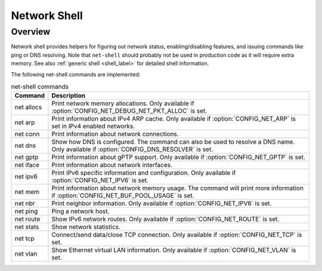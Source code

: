 .. _net_shell:

Network Shell
#############

Overview
********

Network shell provides helpers for figuring out network status,
enabling/disabling features, and issuing commands like ping or DNS resolving.
Note that ``net-shell`` should probably not be used in production code
as it will require extra memory. See also :ref:`generic shell <shell_label>`
for detailed shell information.

The following net-shell commands are implemented:

.. csv-table:: net-shell commands
   :header: "Command", "Description"
   :widths: auto

   "net allocs", "Print network memory allocations. Only available if
   :option:`CONFIG_NET_DEBUG_NET_PKT_ALLOC` is set."
   "net arp", "Print information about IPv4 ARP cache. Only available if
   :option:`CONFIG_NET_ARP` is set in IPv4 enabled networks."
   "net conn", "Print information about network connections."
   "net dns", "Show how DNS is configured. The command can also be used to
   resolve a DNS name. Only available if :option:`CONFIG_DNS_RESOLVER` is set."
   "net gptp", "Print information about gPTP support. Only available if
   :option:`CONFIG_NET_GPTP` is set."
   "net iface", "Print information about network interfaces."
   "net ipv6", "Print IPv6 specific information and configuration.
   Only available if :option:`CONFIG_NET_IPV6` is set."
   "net mem", "Print information about network memory usage. The command will
   print more information if :option:`CONFIG_NET_BUF_POOL_USAGE` is set."
   "net nbr", "Print neighbor information. Only available if
   :option:`CONFIG_NET_IPV6` is set."
   "net ping", "Ping a network host."
   "net route", "Show IPv6 network routes. Only available if
   :option:`CONFIG_NET_ROUTE` is set."
   "net stats", "Show network statistics."
   "net tcp", "Connect/send data/close TCP connection. Only available if
   :option:`CONFIG_NET_TCP` is set."
   "net vlan", "Show Ethernet virtual LAN information. Only available if
   :option:`CONFIG_NET_VLAN` is set."

